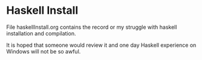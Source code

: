 * Haskell Install

File haskellInstall.org contains the record or my struggle with haskell
installation and compilation.

It is hoped that someone would review it and one day Haskell experience on
Windows will not be so awful.
